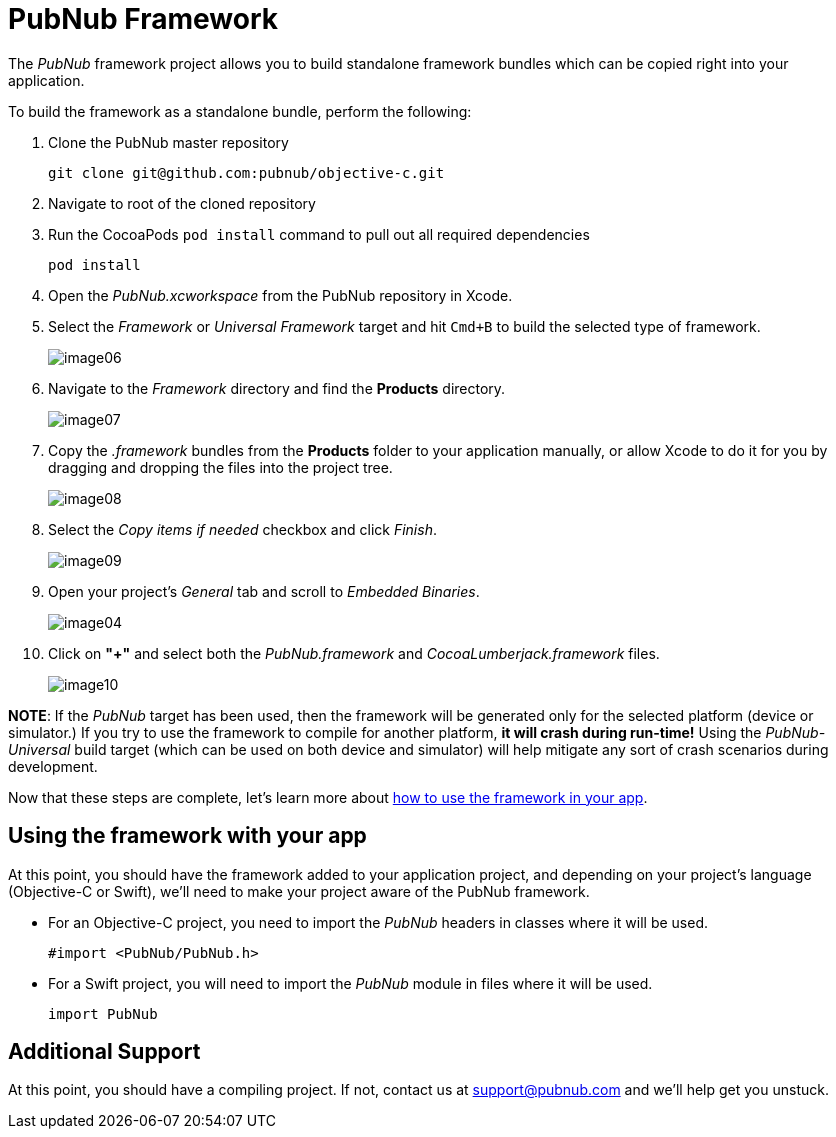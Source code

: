 = PubNub Framework
:sectanchors:

The _PubNub_ framework project allows you to build standalone framework bundles which can be copied right into your application. +

To build the framework as a standalone bundle, perform the following:

1. Clone the PubNub master repository
+
[source,bash]
----
git clone git@github.com:pubnub/objective-c.git
----

1. Navigate to root of the cloned repository

1. Run the CocoaPods ```pod install``` command to pull out all required dependencies

+
[source,bash]
----
pod install
----

1. Open the _PubNub.xcworkspace_ from the PubNub repository in Xcode.

1. Select the _Framework_ or _Universal Framework_ target and hit `Cmd+B` to build the selected type of framework.
+
image::resources/image06.png[align="center"]

1. Navigate to the _Framework_  directory and find the *Products* directory.
+
image::resources/image07.png[align="center"]

1. Copy the _.framework_ bundles from the *Products* folder to your application manually, or allow Xcode to do it for you by dragging and dropping the files into the project tree.
+
image::resources/image08.png[align="center"]

1. Select the _Copy items if needed_ checkbox and click _Finish_.
+
image::resources/image09.png[align="center"]

1. Open your project's _General_ tab and scroll to _Embedded Binaries_.
+
image::resources/image04.png[align="center"]

1. Click on *"+"* and select both the _PubNub.framework_ and _CocoaLumberjack.framework_ files.
+
image::resources/image10.png[align="center"]

*NOTE*: If the _PubNub_ target has been used, then the framework will be generated only for the selected platform (device or simulator.) If you try to use the framework to compile for another platform, *it will crash during run-time!* Using the _PubNub-Universal_ build target (which can be used on both device and simulator) will help mitigate any sort of crash scenarios during development.

Now that these steps are complete, let's learn more about xref:framework-use[how to use the framework in your app].

[[framework-use]]
== Using the framework with your app

At this point, you should have the framework added to your application project, and depending on your project's language (Objective-C or Swift), we'll need to make your project aware of the PubNub framework.

* For an Objective-C project, you need to import the _PubNub_ headers in classes where it will be used.
+
[source,objc]
----
#import <PubNub/PubNub.h>
----

* For a Swift project, you will need to import the _PubNub_ module in files where it will be used.
+
[source,swift]
----
import PubNub
----

== Additional Support
At this point, you should have a compiling project.  If not, contact us at support@pubnub.com and we'll help get you unstuck.

